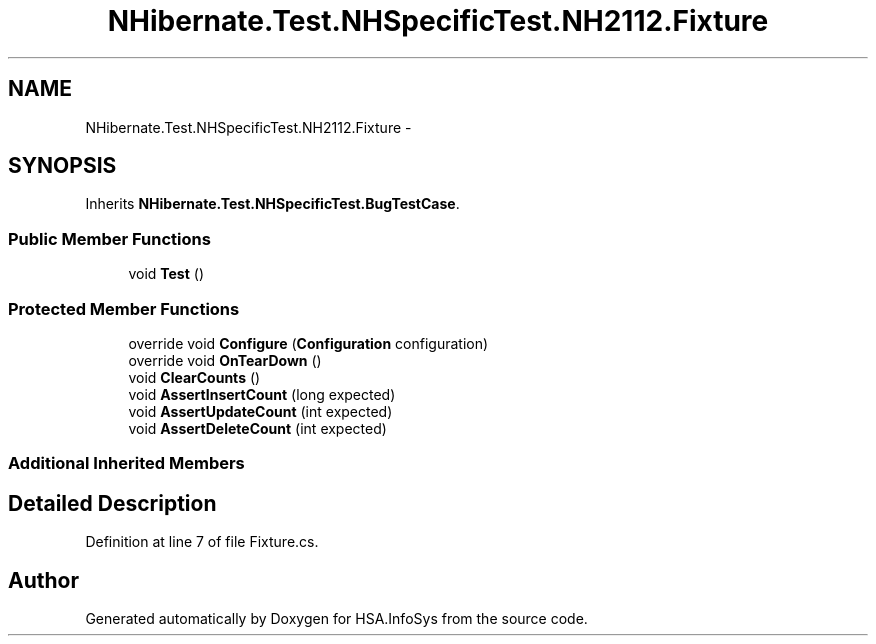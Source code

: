 .TH "NHibernate.Test.NHSpecificTest.NH2112.Fixture" 3 "Fri Jul 5 2013" "Version 1.0" "HSA.InfoSys" \" -*- nroff -*-
.ad l
.nh
.SH NAME
NHibernate.Test.NHSpecificTest.NH2112.Fixture \- 
.SH SYNOPSIS
.br
.PP
.PP
Inherits \fBNHibernate\&.Test\&.NHSpecificTest\&.BugTestCase\fP\&.
.SS "Public Member Functions"

.in +1c
.ti -1c
.RI "void \fBTest\fP ()"
.br
.in -1c
.SS "Protected Member Functions"

.in +1c
.ti -1c
.RI "override void \fBConfigure\fP (\fBConfiguration\fP configuration)"
.br
.ti -1c
.RI "override void \fBOnTearDown\fP ()"
.br
.ti -1c
.RI "void \fBClearCounts\fP ()"
.br
.ti -1c
.RI "void \fBAssertInsertCount\fP (long expected)"
.br
.ti -1c
.RI "void \fBAssertUpdateCount\fP (int expected)"
.br
.ti -1c
.RI "void \fBAssertDeleteCount\fP (int expected)"
.br
.in -1c
.SS "Additional Inherited Members"
.SH "Detailed Description"
.PP 
Definition at line 7 of file Fixture\&.cs\&.

.SH "Author"
.PP 
Generated automatically by Doxygen for HSA\&.InfoSys from the source code\&.
